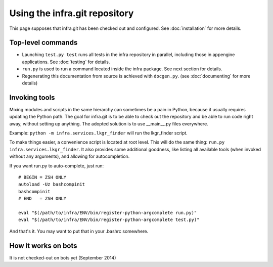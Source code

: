 Using the infra.git repository
==============================

This page supposes that infra.git has been checked out and configured. See
:doc:`installation` for more details.

Top-level commands
------------------

- Launching ``test.py test`` runs all tests in the infra repository in parallel, 
  including those in appengine applications. See :doc:`testing` for details.

- ``run.py`` is used to run a command located inside the infra package. See
  next section for details.

- Regenerating this documentation from source is achieved with ``docgen.py``.
  (see :doc:`documenting` for more details)

Invoking tools
--------------

Mixing modules and scripts in the same hierarchy can sometimes be a pain in
Python, because it usually requires updating the Python path. The goal for
infra.git is to be able to check out the repository and be able to run code
right away, without setting up anything. The adopted solution is to use
__main__.py files everywhere.

Example: ``python -m infra.services.lkgr_finder`` will run the lkgr_finder
script.

To make things easier, a convenience script is located at root level. This will
do the same thing: ``run.py infra.services.lkgr_finder``. It also provides some
additional goodness, like listing all available tools (when invoked without any
arguments), and allowing for autocompletion.

If you want run.py to auto-complete, just run::

    # BEGIN = ZSH ONLY
    autoload -Uz bashcompinit
    bashcompinit
    # END   = ZSH ONLY

    eval "$(/path/to/infra/ENV/bin/register-python-argcomplete run.py)"
    eval "$(/path/to/infra/ENV/bin/register-python-argcomplete test.py)"

And that's it. You may want to put that in your .bashrc somewhere.

How it works on bots
--------------------
It is not checked-out on bots yet (September 2014)
